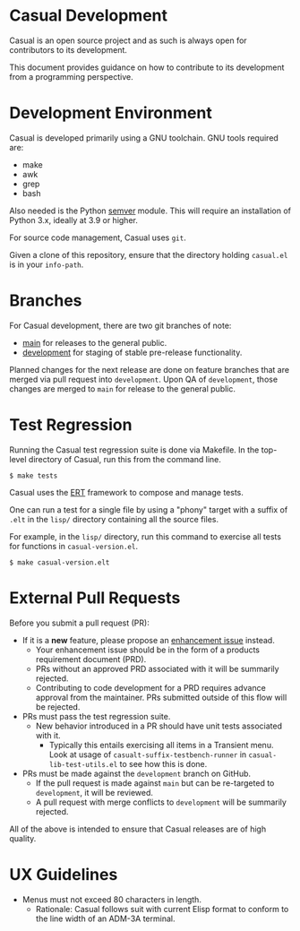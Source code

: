 * Casual Development
Casual is an open source project and as such is always open for contributors to its development.

This document provides guidance on how to contribute to its development from a programming perspective.

* Development Environment
Casual is developed primarily using a GNU toolchain. GNU tools required are:

- make
- awk
- grep
- bash

Also needed is the Python [[https://pypi.org/project/semver/][semver]] module. This will require an installation of Python 3.x, ideally at 3.9 or higher.

For source code management, Casual uses ~git~.

Given a clone of this repository, ensure that the directory holding ~casual.el~ is in your ~info-path~.

* Branches
For Casual development, there are two git branches of note:

- [[https://github.com/kickingvegas/casual/tree/main][main]] for releases to the general public.
- [[https://github.com/kickingvegas/casual/tree/development][development]] for staging of stable pre-release functionality.

Planned changes for the next release are done on feature branches that are merged via pull request into ~development~. Upon QA of ~development~, those changes are merged to ~main~ for release to the general public.

* Test Regression
Running the Casual test regression suite is done via Makefile. In the top-level directory of Casual, run this from the command line.

#+begin_src text
  $ make tests
#+end_src

Casual uses the [[https://www.gnu.org/software/emacs/manual/html_node/ert/][ERT]] framework to compose and manage tests.

One can run a test for a single file by using a "phony" target with a suffix of ~.elt~ in the ~lisp/~ directory containing all the source files.

For example, in the ~lisp/~ directory, run this command to exercise all tests for functions in ~casual-version.el~.

#+begin_src test
  $ make casual-version.elt
#+end_src


* External Pull Requests

Before you submit a pull request (PR):

- If it is a *new* feature, please propose an [[https://github.com/kickingvegas/casual/issues][enhancement issue]] instead.
  - Your enhancement issue should be in the form of a products requirement document (PRD).
  - PRs without an approved PRD associated with it will be summarily rejected.
  - Contributing to code development for a PRD requires advance approval from the maintainer. PRs submitted outside of this flow will be rejected.
- PRs must pass the test regression suite.
  - New behavior introduced in a PR should have unit tests associated with it.
    - Typically this entails exercising all items in a Transient menu. Look at usage of ~casualt-suffix-testbench-runner~ in ~casual-lib-test-utils.el~ to see how this is done.
- PRs must be made against the ~development~ branch on GitHub.
  - If the pull request is made against ~main~ but can be re-targeted to ~development~, it will be reviewed.
  - A pull request with merge conflicts to ~development~ will be summarily rejected.
      
All of the above is intended to ensure that Casual releases are of high quality.

* UX Guidelines

- Menus must not exceed 80 characters in length.
  - Rationale: Casual follows suit with current Elisp format to conform to the line width of an ADM-3A terminal.

